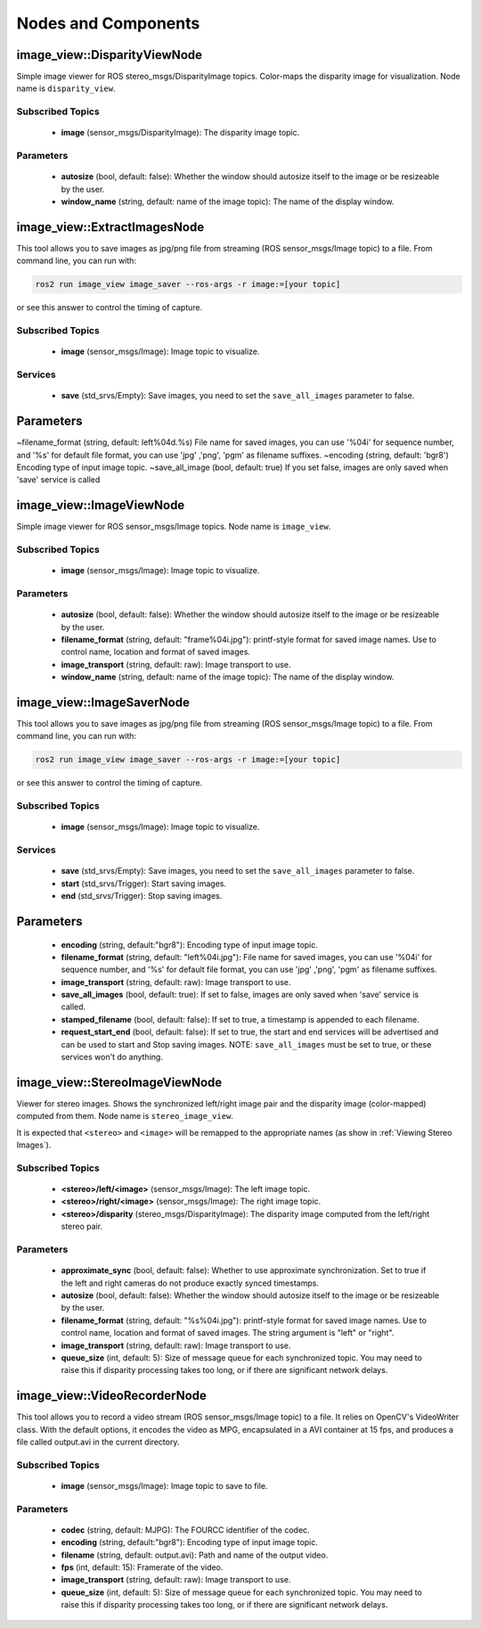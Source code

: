 Nodes and Components
====================

image_view::DisparityViewNode
-----------------------------
Simple image viewer for ROS stereo_msgs/DisparityImage topics.
Color-maps the disparity image for visualization.
Node name is ``disparity_view``.

Subscribed Topics
^^^^^^^^^^^^^^^^^
 * **image** (sensor_msgs/DisparityImage): The disparity image topic.

Parameters
^^^^^^^^^^
 * **autosize** (bool, default: false): Whether the window should autosize
   itself to the image or be resizeable by the user.
 * **window_name** (string, default: name of the image topic):
   The name of the display window.

image_view::ExtractImagesNode
-----------------------------
This tool allows you to save images as jpg/png file from streaming
(ROS sensor_msgs/Image topic) to a file. From command line, you
can run with:

.. code-block:: bash
    
    ros2 run image_view image_saver --ros-args -r image:=[your topic]

or see this answer to control the timing of capture.

Subscribed Topics
^^^^^^^^^^^^^^^^^
 * **image** (sensor_msgs/Image): Image topic to visualize.

Services
^^^^^^^^
 * **save** (std_srvs/Empty): Save images, you need to set
   the ``save_all_images`` parameter to false.

Parameters
----------

~filename_format (string, default: left%04d.%s)
File name for saved images, you can use '%04i' for sequence number, and '%s' for default file format, you can use 'jpg' ,'png', 'pgm' as filename suffixes.
~encoding (string, default: 'bgr8')
Encoding type of input image topic.
~save_all_image (bool, default: true)
If you set false, images are only saved when 'save' service is called

image_view::ImageViewNode
-------------------------
Simple image viewer for ROS sensor_msgs/Image topics. Node name
is ``image_view``.

Subscribed Topics
^^^^^^^^^^^^^^^^^
 * **image** (sensor_msgs/Image): Image topic to visualize.

Parameters
^^^^^^^^^^
 * **autosize** (bool, default: false): Whether the window should autosize
   itself to the image or be resizeable by the user.
 * **filename_format** (string, default: "frame%04i.jpg"): printf-style
   format for saved image names. Use to control name, location and format
   of saved images.
 * **image_transport** (string, default: raw): Image transport to use.
 * **window_name** (string, default: name of the image topic):
   The name of the display window.

image_view::ImageSaverNode
--------------------------
This tool allows you to save images as jpg/png file from streaming
(ROS sensor_msgs/Image topic) to a file. From command line, you
can run with:

.. code-block:: bash
    
    ros2 run image_view image_saver --ros-args -r image:=[your topic]

or see this answer to control the timing of capture.

Subscribed Topics
^^^^^^^^^^^^^^^^^
 * **image** (sensor_msgs/Image): Image topic to visualize.

Services
^^^^^^^^
 * **save** (std_srvs/Empty): Save images, you need to set
   the ``save_all_images`` parameter to false.
 * **start** (std_srvs/Trigger): Start saving images.
 * **end** (std_srvs/Trigger): Stop saving images.

Parameters
----------
 * **encoding** (string, default:"bgr8"): Encoding type of input image topic.
 * **filename_format** (string, default: "left%04i.jpg"): File name for
   saved images, you can use '%04i' for sequence number, and '%s' for default
   file format, you can use 'jpg' ,'png', 'pgm' as filename suffixes.
 * **image_transport** (string, default: raw): Image transport to use.
 * **save_all_images** (bool, default: true): If set to false, images
   are only saved when 'save' service is called.
 * **stamped_filename** (bool, default: false): If set to true, a timestamp
   is appended to each filename.
 * **request_start_end** (bool, default: false): If set to true, the start
   and end services will be advertised and can be used to start and Stop
   saving images. NOTE: ``save_all_images`` must be set to true, or these
   services won't do anything.

image_view::StereoImageViewNode
-------------------------------
Viewer for stereo images. Shows the synchronized left/right image pair
and the disparity image (color-mapped) computed from them.
Node name is ``stereo_image_view``.

It is expected that ``<stereo>`` and ``<image>`` will be remapped to the
appropriate names (as show in :ref:`Viewing Stereo Images`).

Subscribed Topics
^^^^^^^^^^^^^^^^^
 * **<stereo>/left/<image>** (sensor_msgs/Image): The left image topic.
 * **<stereo>/right/<image>** (sensor_msgs/Image): The right image topic.
 * **<stereo>/disparity** (stereo_msgs/DisparityImage): The disparity image
   computed from the left/right stereo pair.

Parameters
^^^^^^^^^^
 * **approximate_sync** (bool, default: false): Whether to use approximate
   synchronization. Set to true if the left and right cameras do not
   produce exactly synced timestamps.
 * **autosize** (bool, default: false): Whether the window should autosize
   itself to the image or be resizeable by the user.
 * **filename_format** (string, default: "%s%04i.jpg"): printf-style
   format for saved image names. Use to control name, location and format
   of saved images. The string argument is "left" or "right".
 * **image_transport** (string, default: raw): Image transport to use.
 * **queue_size** (int, default: 5): Size of message queue for each
   synchronized topic. You may need to raise this if disparity processing
   takes too long, or if there are significant network delays.

image_view::VideoRecorderNode
-----------------------------
This tool allows you to record a video stream (ROS sensor_msgs/Image topic)
to a file. It relies on OpenCV's VideoWriter class. With the default options,
it encodes the video as MPG, encapsulated in a AVI container at 15 fps,
and produces a file called output.avi in the current directory.

Subscribed Topics
^^^^^^^^^^^^^^^^^
 * **image** (sensor_msgs/Image): Image topic to save to file.

Parameters
^^^^^^^^^^
 * **codec** (string, default: MJPG): The FOURCC identifier of the codec.
 * **encoding** (string, default:"bgr8"): Encoding type of input image topic.
 * **filename** (string, default: output.avi): Path and name of the
   output video.
 * **fps** (int, default: 15): Framerate of the video.
 * **image_transport** (string, default: raw): Image transport to use.
 * **queue_size** (int, default: 5): Size of message queue for each
   synchronized topic. You may need to raise this if disparity processing
   takes too long, or if there are significant network delays.

